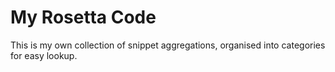* My Rosetta Code

This is my own collection of snippet aggregations, organised into categories for easy lookup.